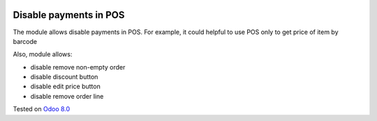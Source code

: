.. image:: https://itpp.dev/images/infinity-readme.png
   :alt: Tested and maintained by IT Projects Labs
   :target: https://itpp.dev

Disable payments in POS
=======================

The module allows disable payments in POS. For example, it could helpful to use POS only to get price of item by barcode

Also, module allows:

* disable remove non-empty order
* disable discount button
* disable edit price button
* disable remove order line

Tested on `Odoo 8.0 <https://github.com/odoo/odoo/commit/eed09ba4105ae8f47a37c5071217cea2ef2e153e>`_

